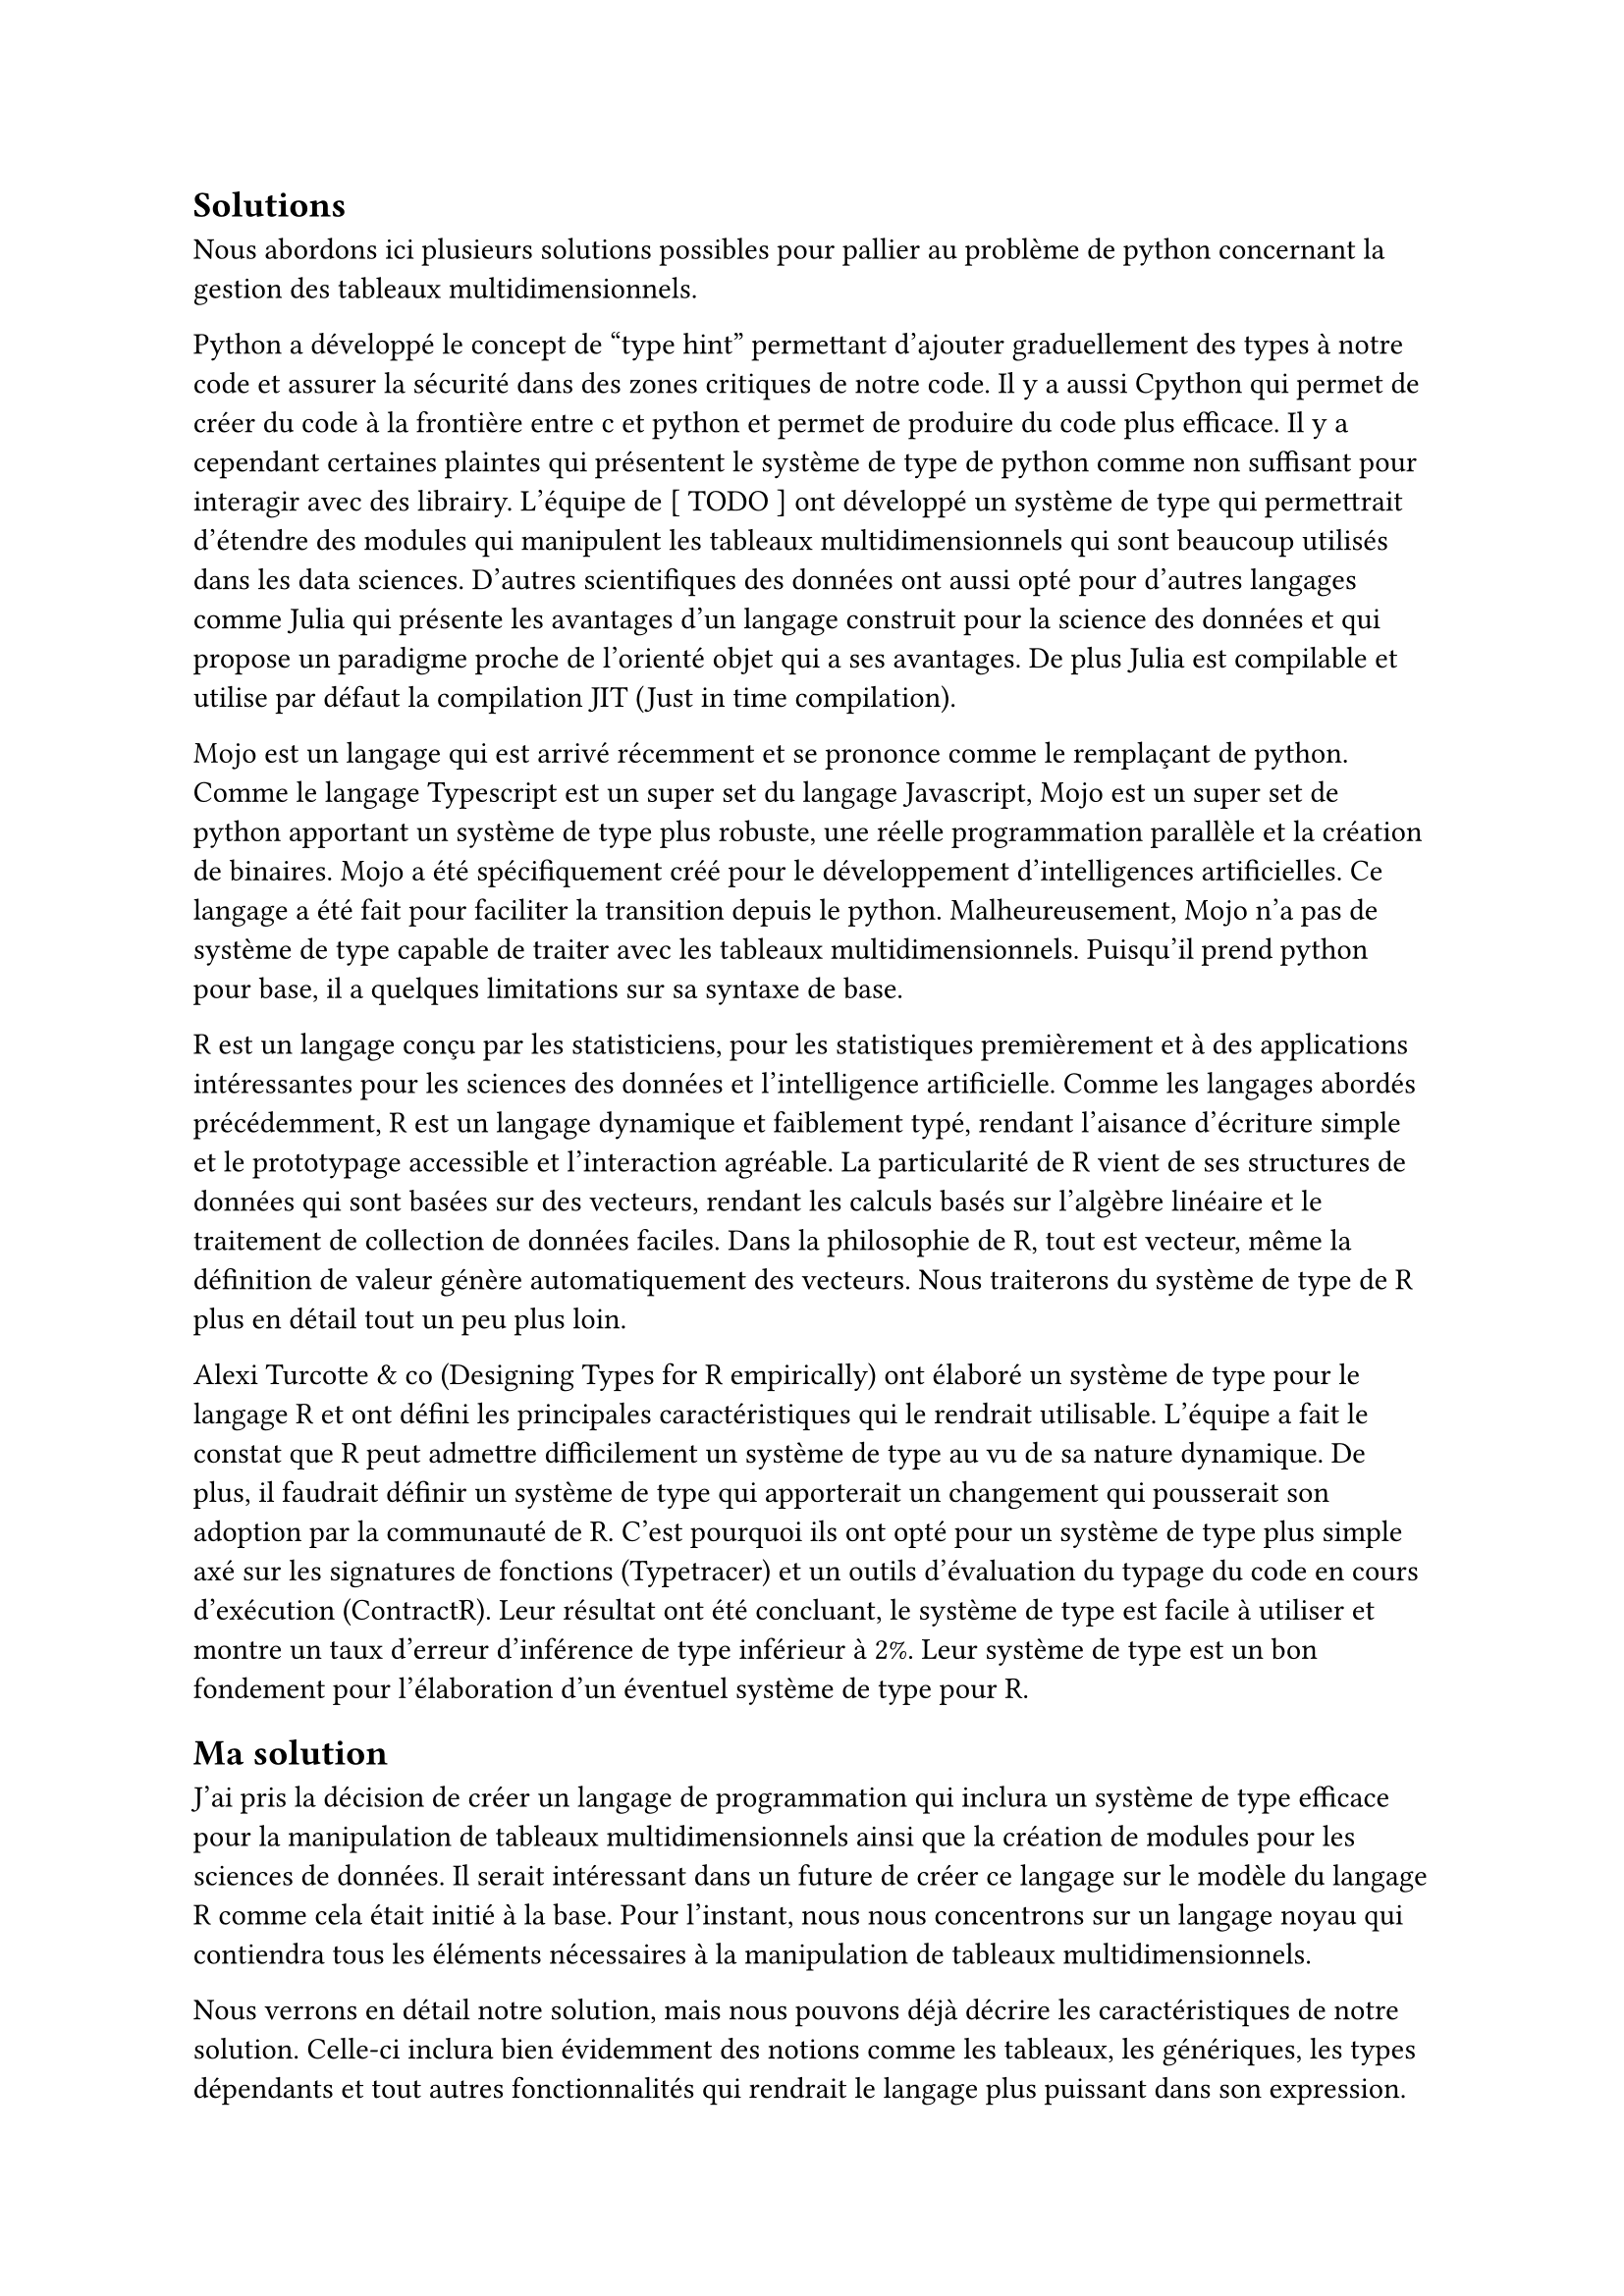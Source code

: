 == Solutions

Nous abordons ici plusieurs solutions possibles pour pallier au problème de python concernant la gestion des tableaux multidimensionnels. 

Python a développé le concept de "type hint" permettant d'ajouter graduellement des types à notre code et assurer la sécurité dans des zones critiques de notre code. Il y a aussi Cpython qui permet de créer du code à la frontière entre c et python et permet de produire du code plus efficace. Il y a cependant certaines plaintes qui présentent le système de type de python comme non suffisant pour interagir avec des librairy. L'équipe de [ TODO ] ont développé un système de type qui permettrait d'étendre des modules qui manipulent les tableaux multidimensionnels qui sont beaucoup utilisés dans les data sciences. 
D'autres scientifiques des données ont aussi opté pour d'autres langages comme Julia qui présente les avantages d'un langage construit pour la science des données et qui propose un paradigme proche de l'orienté objet qui a ses avantages. De plus Julia est compilable et utilise par défaut la compilation JIT (Just in time compilation). 

Mojo est un langage qui est arrivé récemment et se prononce comme le remplaçant de python. Comme le langage Typescript est un super set du langage Javascript, Mojo est un super set de python apportant un système de type plus robuste, une réelle programmation parallèle et la création de binaires. Mojo a été spécifiquement créé pour le développement d'intelligences artificielles. Ce langage a été fait pour faciliter la transition depuis le python. Malheureusement, Mojo n'a pas de système de type capable de traiter avec les tableaux multidimensionnels. Puisqu'il prend python pour base, il a quelques limitations sur sa syntaxe de base. 

// TODO : Static rank polymorphism -> smt problem

R est un langage conçu par les statisticiens, pour les statistiques premièrement et à des applications intéressantes pour les sciences des données et l'intelligence artificielle. Comme les langages abordés précédemment, R est un langage dynamique et faiblement typé, rendant l'aisance d'écriture simple et le prototypage accessible et l'interaction agréable. La particularité de R vient de ses structures de données qui sont basées sur des vecteurs, rendant les calculs basés sur l'algèbre linéaire et le traitement de collection de données faciles. Dans la philosophie de R, tout est vecteur, même la définition de valeur génère automatiquement des vecteurs. Nous traiterons du système de type de R plus en détail tout un peu plus loin. 

Alexi Turcotte & co (Designing Types for R empirically) ont élaboré un système de type pour le langage R et ont défini les principales caractéristiques qui le rendrait utilisable. L'équipe a fait le constat que R peut admettre difficilement un système de type au vu de sa nature dynamique. De plus, il faudrait définir un système de type qui apporterait un changement qui pousserait son adoption par la communauté de R. C'est pourquoi ils ont opté pour un système de type plus simple axé sur les signatures de fonctions (Typetracer) et un outils d'évaluation du typage du code en cours d'exécution (ContractR). Leur résultat ont été concluant, le système de type est facile à utiliser et montre un taux d'erreur d'inférence de type inférieur à 2%. Leur système de type est un bon fondement pour l'élaboration d'un éventuel système de type pour R. 

== Ma solution

J'ai pris la décision de créer un langage de programmation qui inclura un système de type efficace pour la manipulation de tableaux multidimensionnels ainsi que la création de modules pour les sciences de données. Il serait intéressant dans un future de créer ce langage sur le modèle du langage R comme cela était initié à la base. Pour l'instant, nous nous concentrons sur un langage noyau qui contiendra tous les éléments nécessaires à la manipulation de tableaux multidimensionnels. 

Nous verrons en détail notre solution, mais nous pouvons déjà décrire les caractéristiques de notre solution. Celle-ci inclura bien évidemment des notions comme les tableaux, les génériques, les types dépendants et tout autres fonctionnalités qui rendrait le langage plus puissant dans son expression. Cependant nous prendrons aussi en compte le besoin pratique de notre recherche. Il faut que la solution puisse aussi être flexible et raisonnable en termes de courbe d'apprentissage pour éviter de créer un modèle théorique qui ne marchera jamais pour la communauté des scientifiques de données. 

Les tableaux multidimensionnels comme les matrices ou les tenseurs ne sont que des tableaux récursivement définis (des tableaux de tableaux de tableaux, etc.). 

= Pourquoi les types ?

Les systèmes de types détectent les erreurs dans les langages de programmation en analysant les types de données avant l'exécution. Ils imposent des règles strictes pour garantir des opérations cohérentes, comme empêcher l'addition d'un entier et d'une chaîne de caractères. En vérifiant les types lors de la compilation ou avant l'exécution, ils détectent des erreurs telles que les affectations incorrectes, les appels de fonction avec des types inadéquats, et l'accès à des propriétés inexistantes. Ces vérifications réduisent les erreurs d'exécution et facilitent la détection précoce des bogues, améliorant ainsi la fiabilité du code.

Un système de types bien conçu pour un langage utilisant des tableaux multidimensionnels présente plusieurs avantages significatifs dans le domaine de la programmation et des sciences de données. Tout d'abord, un tel système permet de spécifier et de vérifier de manière statique la structure et les dimensions des tableaux utilisés dans le code. Cela aide à prévenir les erreurs courantes telles que les accès hors limites ou les opérations incompatibles sur les tableaux. Par exemple, en définissant des types spécifiques pour les tableaux à deux dimensions (comme matrices) ou à trois dimensions (comme tenseurs), le système de types peut garantir que les opérations effectuées sur ces structures respectent leurs propriétés dimensionnelles attendues.

De plus, un système de types robuste pour les tableaux multidimensionnels facilite la maintenance du code en offrant une documentation intégrée sur la structure et l'utilisation des données. Cela rend le code plus lisible et compréhensible pour les développeurs travaillant sur des projets collaboratifs ou en phase de maintenance. En spécifiant clairement les types des tableaux, les développeurs peuvent également bénéficier de fonctionnalités telles que l'inférence de types et la détection automatique d'erreurs potentielles lors de la compilation ou de l'exécution du programme.

De plus, un système de types bien adapté aux tableaux multidimensionnels peut favoriser l'optimisation automatique des performances. Les compilateurs et les interprètes peuvent utiliser les informations sur la taille et la disposition des tableaux pour générer un code plus efficace, exploitant par exemple la localité spatiale et temporelle des données lors des accès mémoire et des calculs.

Enfin, pour les applications en science de données et en calcul scientifique, où la précision des calculs et la gestion efficace des données sont cruciales, un système de types pour les tableaux multidimensionnels contribue à assurer la cohérence des opérations et la validité des résultats. Cela permet aux chercheurs et aux analystes de se concentrer sur les aspects conceptuels et algorithmiques de leurs travaux sans être constamment préoccupés par les problèmes liés à la gestion des données. 

La solution développée dans ce papier est indépendante du langage de programmation, mais pour développer une solution qui aurait le potentiel d'être utilisée dans le futur, il faut adopter la solution de prendre ce qui existe déjà et en faire une version améliorée. J'ai décidé de choisir le langage R pour plusieurs raisons. Premièrement, par rapport à ses alternatives (Python, Julia), R ne dispose pas d'un système de type explicite permettant d'établir la correction des opérations fait dans le cadre du langage. Deuxièmement, le langage R est la raison pour laquelle ce projet a débuté à l'origine, car j'avais le désir de mettre en avant ce langage pour proposer une alternative intéressante à Python et Julia dans les sciences des données. En effet, ces deux langages sont principalement construits sur le paradigme orienté objet. Cependant, étant moi-même un partisan des langages de programmation fonctionnels, R était le meilleur candidat pour poser son pied dans le domaine. Troisièmement, ayant certains contacts avec la base d'utilisateurs de R, j'ai pu établir le vrai besoin d'un système de type surtout dans la construction de package efficace. L'idéal serait de construire des package qui puissent être automatiquement accepté par CRAN #footnote[CRAN, abréviation de "Comprehensive R Archive Network", est l'organisation qui gère et distribue les packages et les ressources pour le langage de programmation R. Fondée en 1997, CRAN constitue une ressource centrale essentielle pour la communauté R, permettant aux développeurs et aux utilisateurs d'accéder à des milliers de packages R, de documentation, de manuels, et de données associées.]. 

